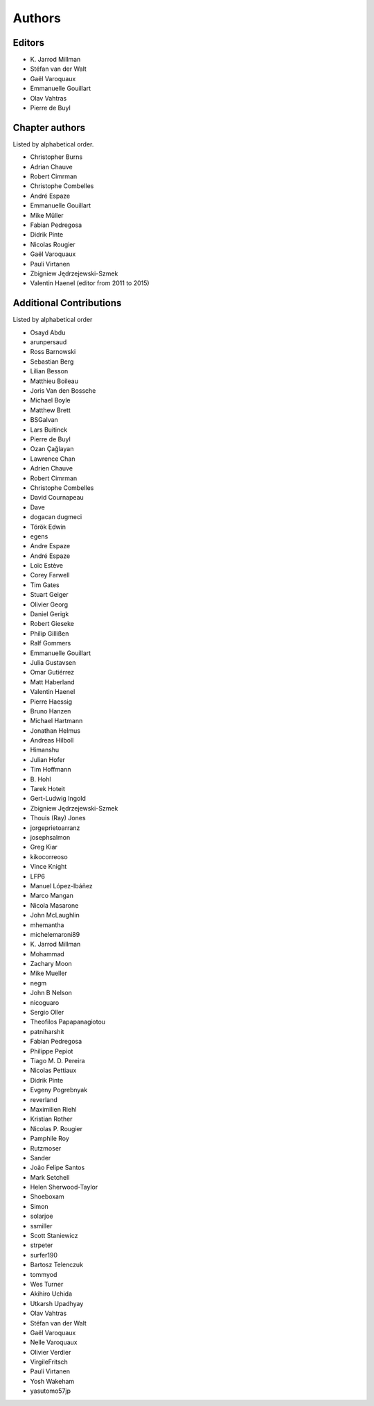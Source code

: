 
Authors
========

Editors
--------

- K\. Jarrod Millman

- Stéfan van der Walt

- Gaël Varoquaux

- Emmanuelle Gouillart

- Olav Vahtras

- Pierre de Buyl


Chapter authors
----------------

Listed by alphabetical order.

- Christopher Burns

- Adrian Chauve

- Robert Cimrman

- Christophe Combelles

- André Espaze

- Emmanuelle Gouillart

- Mike Müller

- Fabian Pedregosa

- Didrik Pinte

- Nicolas Rougier

- Gaël Varoquaux

- Pauli Virtanen

- Zbigniew Jędrzejewski-Szmek

- Valentin Haenel (editor from 2011 to 2015)

Additional Contributions
------------------------

Listed by alphabetical order

- Osayd Abdu

- arunpersaud

- Ross Barnowski

- Sebastian Berg

- Lilian Besson

- Matthieu Boileau

- Joris Van den Bossche

- Michael Boyle

- Matthew Brett

- BSGalvan

- Lars Buitinck

- Pierre de Buyl

- Ozan Çağlayan

- Lawrence Chan

- Adrien Chauve

- Robert Cimrman

- Christophe Combelles

- David Cournapeau

- Dave

- dogacan dugmeci

- Török Edwin

- egens

- Andre Espaze

- André Espaze

- Loïc Estève

- Corey Farwell

- Tim Gates

- Stuart Geiger

- Olivier Georg

- Daniel Gerigk

- Robert Gieseke

- Philip Gillißen

- Ralf Gommers

- Emmanuelle Gouillart

- Julia Gustavsen

- Omar Gutiérrez

- Matt Haberland

- Valentin Haenel

- Pierre Haessig

- Bruno Hanzen

- Michael Hartmann

- Jonathan Helmus

- Andreas Hilboll

- Himanshu

- Julian Hofer

- Tim Hoffmann

- B\. Hohl

- Tarek Hoteit

- Gert-Ludwig Ingold

- Zbigniew Jędrzejewski-Szmek

- Thouis (Ray) Jones

- jorgeprietoarranz

- josephsalmon

- Greg Kiar

- kikocorreoso

- Vince Knight

- LFP6

- Manuel López-Ibáñez

- Marco Mangan

- Nicola Masarone

- John McLaughlin

- mhemantha

- michelemaroni89

- K\. Jarrod Millman

- Mohammad

- Zachary Moon

- Mike Mueller

- negm

- John B Nelson

- nicoguaro

- Sergio Oller

- Theofilos Papapanagiotou

- patniharshit

- Fabian Pedregosa

- Philippe Pepiot

- Tiago M. D. Pereira

- Nicolas Pettiaux

- Didrik Pinte

- Evgeny Pogrebnyak

- reverland

- Maximilien Riehl

- Kristian Rother

- Nicolas P. Rougier

- Pamphile Roy

- Rutzmoser

- Sander

- João Felipe Santos

- Mark Setchell

- Helen Sherwood-Taylor

- Shoeboxam

- Simon

- solarjoe

- ssmiller

- Scott Staniewicz

- strpeter

- surfer190

- Bartosz Telenczuk

- tommyod

- Wes Turner

- Akihiro Uchida

- Utkarsh Upadhyay

- Olav Vahtras

- Stéfan van der Walt

- Gaël Varoquaux

- Nelle Varoquaux

- Olivier Verdier

- VirgileFritsch

- Pauli Virtanen

- Yosh Wakeham

- yasutomo57jp
